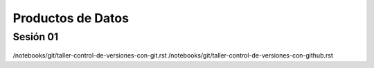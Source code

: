 Productos de Datos
=========================================================================================

Sesión 01
^^^^^^^^^^^^^^^^^^^^^^^^^^^^^^^^^^^^^^^^^^^^^^^^^^^^^^^^^^^^^^^^^^^^^^^^^^^^^^^^^^^^^^^^^


        .. toctree::
            :maxdepth: 1
            :glob:

            course-info

/notebooks/git/taller-control-de-versiones-con-git.rst
/notebooks/git/taller-control-de-versiones-con-github.rst